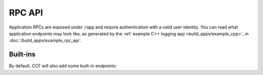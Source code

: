 RPC API
=======

Application RPCs are exposed under ``/app`` and require authentication with a valid user identity.
You can read what application endpoints may look like, as generated by the :ref:`example C++ logging app <build_apps/example_cpp>`, in :doc:`/build_apps/example_rpc_api`.

Built-ins
----------

By default, CCF will also add some built-in endpoints:

.. openapi:: ../schemas/app_openapi.json
   :examples:
   :include:
      /app/api
      /app/tx
      /app/commit
      /app/receipt
      /app/quote